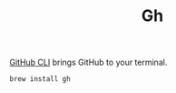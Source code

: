 #+TITLE: Gh

[[https://cli.github.com][GitHub CLI]] brings GitHub to your terminal.
#+begin_src sh
brew install gh
#+end_src

